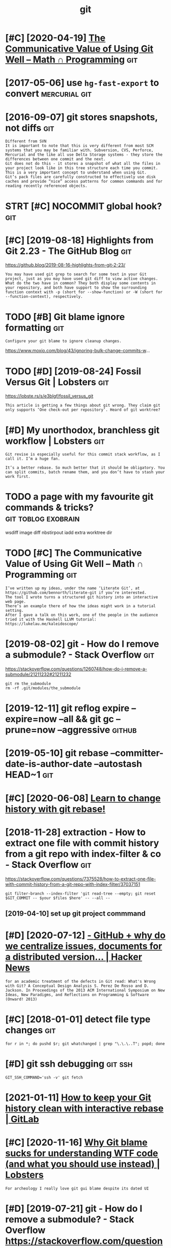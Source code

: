 #+title: git
#+filetags: git
* [#C] [2020-04-19] [[https://jeremykun.com/2020/01/14/the-communicative-value-of-using-git-well/][The Communicative Value of Using Git Well – Math ∩ Programming]] :git:
:PROPERTIES:
:ID:       sjrmykncmthcmmnctvvlfsnggctvvlfsnggtwllmthprgrmmng
:END:
* [2017-05-06] use =hg-fast-export= to convert                :mercurial:git:
:PROPERTIES:
:ID:       shgfstxprttcnvrt
:END:
* [2016-09-07] git stores snapshots, not diffs                          :git:
:PROPERTIES:
:ID:       gtstrssnpshtsntdffs
:END:
: Different from SVN
: It is important to note that this is very different from most SCM systems that you may be familiar with. Subversion, CVS, Perforce, Mercurial and the like all use Delta Storage systems - they store the differences between one commit and the next.
: Git does not do this - it stores a snapshot of what all the files in your project look like in this tree structure each time you commit. This is a very important concept to understand when using Git.
: Git’s pack files are carefully constructed to effectively use disk caches and provide “nice” access patterns for common commands and for reading recently referenced objects.
* STRT [#C] NOCOMMIT global hook?                                       :git:
:PROPERTIES:
:CREATED:  [2018-12-31]
:ID:       ncmmtglblhk
:END:

* [#C] [2019-08-18] Highlights from Git 2.23 - The GitHub Blog          :git:
:PROPERTIES:
:ID:       hghlghtsfrmgtthgthbblg
:END:
https://github.blog/2019-08-16-highlights-from-git-2-23/
: You may have used git grep to search for some text in your Git project, just as you may have used git diff to view active changes. What do the two have in common? They both display some contents in your repository, and both have support to show the surrounding function context with -p (short for --show-function) or -W (short for --function-context), respectively.
* TODO [#B] Git blame ignore formatting                                 :git:
:PROPERTIES:
:CREATED:  [2020-03-23]
:ID:       gtblmgnrfrmttng
:END:
: Configure your git blame to ignore cleanup changes.

https://www.moxio.com/blog/43/ignoring-bulk-change-commits-w...
* TODO [#D] [2019-08-24] Fossil Versus Git | Lobsters                   :git:
:PROPERTIES:
:ID:       fsslvrssgtlbstrs
:END:
https://lobste.rs/s/e3blgf/fossil_versus_git
: This article is getting a few things about git wrong. They claim git only supports ‘One check-out per repository’. Heard of git worktree?

* [#D] My unorthodox, branchless git workflow | Lobsters                :git:
:PROPERTIES:
:CREATED:  [2020-04-07]
:ID:       mynrthdxbrnchlssgtwrkflwlbstrs
:END:

: Git revise is especially useful for this commit stack workflow, as I call it. I’m a huge fan.
: 
: It’s a better rebase. So much better that it should be obligatory. You can split commits, batch rename them, and you don’t have to stash your work first.
* TODO a page with my favourite git commands & tricks?  :git:toblog:exobrain:
:PROPERTIES:
:CREATED:  [2020-12-30]
:ID:       pgwthmyfvrtgtcmmndstrcks
:END:
wsdiff
image diff
nbstirpout
iadd
extra worktree dir
* TODO [#C] The Communicative Value of Using Git Well – Math ∩ Programming :git:
:PROPERTIES:
:CREATED:  [2020-01-16]
:ID:       thcmmnctvvlfsnggtwllmthprgrmmng
:END:
: I’ve written up my ideas, under the name ‘Literate Git’, at https://github.com/bennorth/literate-git if you’re interested.
: The tool I wrote turns a structured git history into an interactive web page.
: There’s an example there of how the ideas might work in a tutorial setting.
: After I gave a talk on this work, one of the people in the audience tried it with the Haskell LLVM tutorial: https://lukelau.me/kaleidoscope/

* [2019-08-02] git - How do I remove a submodule? - Stack Overflow      :git:
:PROPERTIES:
:ID:       gthwdrmvsbmdlstckvrflw
:END:
https://stackoverflow.com/questions/1260748/how-do-i-remove-a-submodule/21211232#21211232
: git rm the_submodule
: rm -rf .git/modules/the_submodule

* [2019-12-11] git reflog expire --expire=now --all && git gc --prune=now --aggressive :github:
:PROPERTIES:
:ID:       gtrflgxprxprnwllgtgcprnnwggrssv
:END:
* [2019-05-10] git rebase --committer-date-is-author-date  --autostash HEAD~1 :git:
:PROPERTIES:
:ID:       gtrbscmmttrdtsthrdttstshhd
:END:
* [#C] [2020-06-08] [[https://git-rebase.io/][Learn to change history with git rebase!]]
:PROPERTIES:
:ID:       sgtrbslrntchnghstrywthgtrbs
:END:
* [2018-11-28] extraction - How to extract one file with commit history from a git repo with index-filter & co - Stack Overflow :git:
:PROPERTIES:
:ID:       xtrctnhwtxtrctnflwthcmmthmgtrpwthndxfltrcstckvrflw
:END:
https://stackoverflow.com/questions/7375528/how-to-extract-one-file-with-commit-history-from-a-git-repo-with-index-filter/37037151
: git filter-branch --index-filter 'git read-tree --empty; git reset $GIT_COMMIT -- $your $files $here' -- --all --
** [2019-04-10] set up git project commmand
:PROPERTIES:
:ID:       stpgtprjctcmmmnd
:END:

* [#D] [2020-07-12] [[https://news.ycombinator.com/item?id=23805931][- GitHub + why do we centralize issues, documents for a *distributed* version... | Hacker News]]
:PROPERTIES:
:ID:       snwsycmbntrcmtmdgthbwhydwcmntsfrdstrbtdvrsnhckrnws
:END:
: for an academic treatment of the defects in Git read: What's Wrong with Git? A Conceptual Design Analysis S. Perez De Rosso and D. Jackson. In Proceedings of the 2013 ACM International Symposium on New Ideas, New Paradigms, and Reflections on Programming & Software (Onward! 2013) 
* [#C] [2018-01-01] detect file type changes                            :git:
:PROPERTIES:
:ID:       dtctfltypchngs
:END:
: for r in *; do pushd $r; git whatchanged | grep "\.\.\..T"; popd; done

* [#D] git ssh debugging                                            :git:ssh:
:PROPERTIES:
:ID:       gtsshdbggng
:END:
: GIT_SSH_COMMAND='ssh -v' git fetch

* [2021-01-11] [[https://about.gitlab.com/blog/2020/11/23/keep-git-history-clean-with-interactive-rebase/][How to keep your Git history clean with interactive rebase | GitLab]]
:PROPERTIES:
:ID:       sbtgtlbcmblgkpgthstryclnwthstryclnwthntrctvrbsgtlb
:END:

* [#C] [2020-11-16] [[https://lobste.rs/s/in8vp4/why_git_blame_sucks_for_understanding_wtf][Why Git blame sucks for understanding WTF code (and what you should use instead) | Lobsters]]
:PROPERTIES:
:ID:       slbstrssnvpwhygtblmscksfrtfcdndwhtyshldsnstdlbstrs
:END:
: For archeology I really love git gui blame despite its dated UI
* [#D] [2019-07-21] git - How do I remove a submodule? - Stack Overflow https://stackoverflow.com/questions/1260748/how-do-i-remove-a-submodule/7646931#7646931 :git:
:PROPERTIES:
:ID:       gthwdrmvsbmdlstckvrflwsstckvrflwcmqstnshwdrmvsbmdl
:END:
: he majority of answers to this question are outdated, incomplete, or unnecessarily complex.
: 
: A submodule cloned using git 1.7.8 or newer will leave at most four traces of itself in your local repo. The process for removing those four traces is given by the three commands below:
